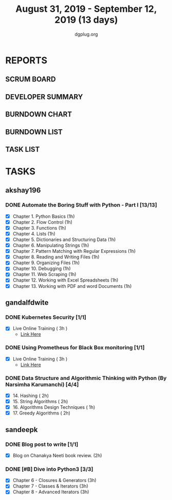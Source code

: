 #+TITLE: August 31, 2019 - September 12, 2019 (13 days)
#+AUTHOR: dgplug.org
#+EMAIL: users@lists.dgplug.org
#+PROPERTY: Effort_ALL 0 0:05 0:10 0:30 1:00 2:00 3:00 4:00
#+COLUMNS: %35ITEM %TASKID %OWNER %3PRIORITY %TODO %5ESTIMATED{+} %3ACTUAL{+}
* REPORTS
** SCRUM BOARD
#+BEGIN: block-update-board
#+END:
** DEVELOPER SUMMARY
#+BEGIN: block-update-summary
#+END:
** BURNDOWN CHART
#+BEGIN: block-update-graph
#+END:
** BURNDOWN LIST
#+PLOT: title:"Burndown" ind:1 deps:(3 4) set:"term dumb" set:"xtics scale 0.5" set:"ytics scale 0.5" file:"burndown.plt" set:"xrange [0:17]"
#+BEGIN: block-update-burndown
#+END:
** TASK LIST
#+BEGIN: columnview :hlines 2 :maxlevel 5 :id "TASKS"
#+END:
* TASKS
  :PROPERTIES:
  :ID:       TASKS
  :SPRINTLENGTH: 13
  :SPRINTSTART: <2019-08-31 Sat>
  :wpd-akshay196: 1
  :wpd-gandalfdwite: 1
  :wpd-sandeepk: 1
  :END:
** akshay196
*** DONE Automate the Boring Stuff with Python - Part I [13/13]
    CLOSED: [2019-09-12 Thu 21:25]
    :PROPERTIES:
    :ESTIMATED: 13
    :ACTUAL:   11.65
    :OWNER: akshay196
    :ID: READ.1567504631
    :TASKID: READ.1567504631
    :END:
    :LOGBOOK:
    CLOCK: [2019-09-12 Thu 20:45]--[2019-09-12 Thu 21:25] =>  0:40
    CLOCK: [2019-09-12 Thu 07:10]--[2019-09-12 Thu 08:25] =>  1:15
    CLOCK: [2019-09-11 Wed 21:29]--[2019-09-11 Wed 22:41] =>  1:12
    CLOCK: [2019-09-11 Wed 07:59]--[2019-09-11 Wed 08:29] =>  0:30
    CLOCK: [2019-09-11 Wed 06:55]--[2019-09-11 Wed 07:33] =>  0:38
    CLOCK: [2019-09-10 Tue 08:06]--[2019-09-10 Tue 08:56] =>  0:50
    CLOCK: [2019-09-09 Mon 16:11]--[2019-09-09 Mon 17:03] =>  0:52
    CLOCK: [2019-09-08 Sun 21:42]--[2019-09-08 Sun 22:37] =>  0:55
    CLOCK: [2019-09-06 Fri 22:03]--[2019-09-06 Fri 22:37] =>  0:34
    CLOCK: [2019-09-05 Thu 21:46]--[2019-09-05 Thu 23:00] =>  1:14
    CLOCK: [2019-09-05 Thu 08:15]--[2019-09-05 Thu 09:01] =>  0:46
    CLOCK: [2019-09-04 Wed 20:23]--[2019-09-04 Wed 21:36] =>  1:13
    CLOCK: [2019-09-04 Wed 08:19]--[2019-09-04 Wed 09:02] =>  0:43
    CLOCK: [2019-09-03 Tue 21:30]--[2019-09-03 Tue 21:47] =>  0:17
    :END:
    - [X] Chapter  1. Python Basics                                           (1h)
    - [X] Chapter  2. Flow Control                                            (1h)
    - [X] Chapter  3. Functions                                               (1h)
    - [X] Chapter  4. Lists                                                   (1h)
    - [X] Chapter  5. Dictionaries and Structuring Data                       (1h)
    - [X] Chapter  6. Manipulating Strings                                    (1h)
    - [X] Chapter  7. Pattern Matching with Regular Expressions               (1h)
    - [X] Chapter  8. Reading and Writing Files                               (1h)
    - [X] Chapter  9. Organizing Files                                        (1h)
    - [X] Chapter 10. Debugging                                               (1h)
    - [X] Chapter 11. Web Scraping                                            (1h)
    - [X] Chapter 12. Working with Excel Spreadsheets                         (1h)
    - [X] Chapter 13. Working with PDF and word Documents                     (1h)

** gandalfdwite
*** DONE Kubernetes Security [1/1]
    CLOSED: [2019-09-08 Sun 14:37]
    :PROPERTIES:
    :ESTIMATED: 3
    :ACTUAL:   3.17
    :OWNER: gandalfdwite
    :ID: OPS.1567104795
    :TASKID: OPS.1567104795
    :END:
    :LOGBOOK:
    CLOCK: [2019-09-06 Fri 23:27]--[2019-09-07 Sat 02:37] =>  3:10
    :END:
    - [X] Live Online Training      ( 3h )
      - [[https://learning.oreilly.com/live-training/courses/kubernetes-security-attacking-and-defending-kubernetes/0636920295549/][Link Here]]
*** DONE Using Prometheus for Black Box monitoring [1/1]
    CLOSED: [2019-09-06 Fri 23:27]
    :PROPERTIES:
    :ESTIMATED: 3
    :ACTUAL:   3.00
    :OWNER: gandalfdwite
    :ID: OPS.1567104720
    :TASKID: OPS.1567104720
    :END:
    :LOGBOOK:
    CLOCK: [2019-09-05 Thu 21:30]--[2019-09-06 Fri 00:30] =>  3:00
    :END:
    - [X] Live Online Training       ( 3h )
      - [[https://learning.oreilly.com/live-training/courses/spotlight-on-cloud-using-prometheus-for-black-box-monitoring-with-aaron-wieczorek/0636920296447/][Link Here]]
*** DONE Data Structure and Algorithmic Thinking with Python (By Narsimha Karumanchi) [4/4]
    CLOSED: [2019-09-12 Thu 22:55]
    :PROPERTIES:
    :ESTIMATED: 7
    :ACTUAL:   7.70
    :OWNER: gandalfdwite
    :ID: READ.1553531542
    :TASKID: READ.1553531542
    :END:
    :LOGBOOK:
    CLOCK: [2019-09-12 Thu 21:41]--[2019-09-12 Thu 22:40] =>  0:59
    CLOCK: [2019-09-11 Wed 22:53]--[2019-09-12 Thu 00:40] =>  1:47
    CLOCK: [2019-09-10 Tue 20:48]--[2019-09-10 Tue 22:00] =>  1:12
    CLOCK: [2019-09-04 Wed 23:24]--[2019-09-05 Thu 00:34] =>  1:10
    CLOCK: [2019-09-03 Tue 21:34]--[2019-09-03 Tue 23:07] =>  1:33
    CLOCK: [2019-09-02 Mon 13:34]--[2019-09-02 Mon 14:35] =>  1:01
    :END:
    - [X] 14. Hashing                          ( 2h)
    - [X] 15. String Algorithms                ( 2h)
    - [X] 16. Algorithms Design Techniques     ( 1h)
    - [X] 17. Greedy Algorithms                ( 2h)

** sandeepk
*** DONE Blog post to write [1/1]
    :PROPERTIES:
    :ESTIMATED: 2h
    :ACTUAL:   1.58
    :OWNER: sandeepk
    :ID: WRITE.1560792221
    :TASKID: WRITE.1560792221
    :END:
    :LOGBOOK:
    CLOCK: [2019-09-03 Tue 23:30]--[2019-09-04 Wed 00:00] =>  0:30
    CLOCK: [2019-09-02 Mon 18:10]--[2019-09-02 Mon 18:35] =>  0:25
    CLOCK: [2019-09-01 Sun 16:20]--[2019-09-01 Sun 17:00] =>  0:40
    :END:
    - [X] Blog on Chanakya Neeti book review. (2h)
*** DONE [#B] Dive into Python3 [3/3]
    CLOSED: [2019-09-13 Fri 00:00]
    :PROPERTIES:
    :ESTIMATED: 9
    :ACTUAL:   7.50
    :OWNER: sandeepk
    :ID: READ.1559639223
    :TASKID: READ.1559639223
    :END:
    :LOGBOOK:
    CLOCK: [2019-09-12 Thu 23:15]--[2019-09-13 Fri 00:00] =>  0:45
    CLOCK: [2019-09-11 Wed 23:10]--[2019-09-12 Thu 00:00] =>  0:50
    CLOCK: [2019-09-10 Tue 21:35]--[2019-09-10 Tue 23:30] =>  1:55
    CLOCK: [2019-09-09 Mon 23:30]--[2019-09-10 Tue 00:30] =>  1:00
    CLOCK: [2019-09-05 Thu 21:30]--[2019-09-05 Thu 22:00] =>  0:30
    CLOCK: [2019-09-03 Tue 21:30]--[2019-09-03 Tue 23:00] =>  1:30
    CLOCK: [2019-09-02 Mon 20:30]--[2019-09-02 Mon 21:30] =>  1:00
    :END:
    - [X]  Chapter 6 - Closures & Generators   (3h)
    - [X]  Chapter 7 - Classes & Iterators     (3h)
    - [X]  Chapter 8 - Advanced Iterators      (3h)
   
